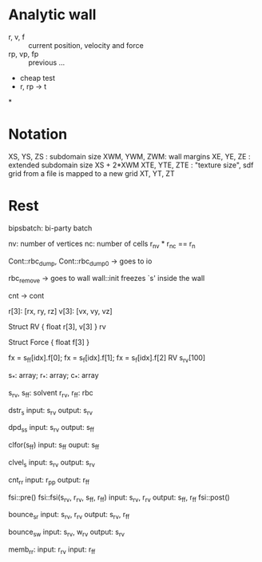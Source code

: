 * Analytic wall

- r, v, f    ::  current position, velocity and force
- rp, vp, fp :: previous ...
- cheap test
- r, rp -> t

*
* Notation

XS, YS, ZS   : subdomain size
XWM, YWM, ZWM: wall margins
 XE,  YE,  ZE : extended subdomain size XS + 2*XWM
XTE, YTE, ZTE : "texture size", sdf grid from a file is mapped to a new grid XT, YT, ZT

* Rest

bipsbatch: bi-party batch

nv: number of vertices
nc: number of cells
r_nv * r_nc == r_n

Cont::rbc_dump, Cont::rbc_dump0 -> goes to io

rbc_remove -> goes to wall
wall::init freezes `s' inside the wall

cnt -> cont

r[3]: [rx, ry, rz]
v[3]: [vx, vy, vz]

Struct RV {
  float r[3], v[3]
}  rv

Struct Force {
  float f[3]
}

fx = s_ff[idx].f[0]; fx = s_f[idx].f[1]; fx = s_f[idx].f[2]
RV s_rv[100]

s_*: array; r_*: array; c_*: array

s_rv, s_ff: solvent
r_rv, r_ff: rbc

dstr_s
   input: s_rv
  output: s_rv

dpd_ss
    input: s_rv
   output: s_ff

clfor(s_ff)
    input: s_ff
    ouput: s_ff

clvel_s
    input: s_rv
   output: s_rv

cnt_rr
     input: r_pp
    output: r_ff

fsi::pre()
fsi::fsi(s_rv, r_rv,    s_ff, r_ff)
    input: s_rv, r_rv
   output: s_ff, r_ff
fsi::post()

bounce_sr
    input: s_rv, r_rv
   output: s_rv, r_ff

bounce_sw
    input: s_rv, w_rv
   output: s_rv

memb_rr:
    input: r_rv
    input: r_ff
